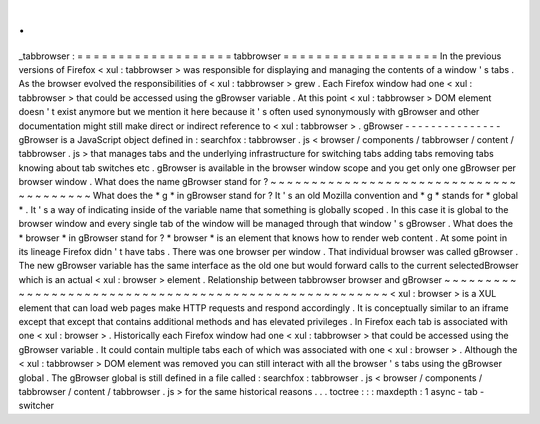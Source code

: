 .
.
_tabbrowser
:
=
=
=
=
=
=
=
=
=
=
=
=
=
=
=
=
=
=
=
tabbrowser
=
=
=
=
=
=
=
=
=
=
=
=
=
=
=
=
=
=
=
In
the
previous
versions
of
Firefox
<
xul
:
tabbrowser
>
was
responsible
for
displaying
and
managing
the
contents
of
a
window
'
s
tabs
.
As
the
browser
evolved
the
responsibilities
of
<
xul
:
tabbrowser
>
grew
.
Each
Firefox
window
had
one
<
xul
:
tabbrowser
>
that
could
be
accessed
using
the
gBrowser
variable
.
At
this
point
<
xul
:
tabbrowser
>
DOM
element
doesn
'
t
exist
anymore
but
we
mention
it
here
because
it
'
s
often
used
synonymously
with
gBrowser
and
other
documentation
might
still
make
direct
or
indirect
reference
to
<
xul
:
tabbrowser
>
.
gBrowser
-
-
-
-
-
-
-
-
-
-
-
-
-
-
-
gBrowser
is
a
JavaScript
object
defined
in
:
searchfox
:
tabbrowser
.
js
<
browser
/
components
/
tabbrowser
/
content
/
tabbrowser
.
js
>
that
manages
tabs
and
the
underlying
infrastructure
for
switching
tabs
adding
tabs
removing
tabs
knowing
about
tab
switches
etc
.
gBrowser
is
available
in
the
browser
window
scope
and
you
get
only
one
gBrowser
per
browser
window
.
What
does
the
name
gBrowser
stand
for
?
~
~
~
~
~
~
~
~
~
~
~
~
~
~
~
~
~
~
~
~
~
~
~
~
~
~
~
~
~
~
~
~
~
~
~
~
~
~
~
What
does
the
*
g
*
in
gBrowser
stand
for
?
It
'
s
an
old
Mozilla
convention
and
*
g
*
stands
for
*
global
*
.
It
'
s
a
way
of
indicating
inside
of
the
variable
name
that
something
is
globally
scoped
.
In
this
case
it
is
global
to
the
browser
window
and
every
single
tab
of
the
window
will
be
managed
through
that
window
'
s
gBrowser
.
What
does
the
*
browser
*
in
gBrowser
stand
for
?
*
browser
*
is
an
element
that
knows
how
to
render
web
content
.
At
some
point
in
its
lineage
Firefox
didn
'
t
have
tabs
.
There
was
one
browser
per
window
.
That
individual
browser
was
called
gBrowser
.
The
new
gBrowser
variable
has
the
same
interface
as
the
old
one
but
would
forward
calls
to
the
current
selectedBrowser
which
is
an
actual
<
xul
:
browser
>
element
.
Relationship
between
tabbrowser
browser
and
gBrowser
~
~
~
~
~
~
~
~
~
~
~
~
~
~
~
~
~
~
~
~
~
~
~
~
~
~
~
~
~
~
~
~
~
~
~
~
~
~
~
~
~
~
~
~
~
~
~
~
~
~
~
~
~
~
<
xul
:
browser
>
is
a
XUL
element
that
can
load
web
pages
make
HTTP
requests
and
respond
accordingly
.
It
is
conceptually
similar
to
an
iframe
except
that
except
that
contains
additional
methods
and
has
elevated
privileges
.
In
Firefox
each
tab
is
associated
with
one
<
xul
:
browser
>
.
Historically
each
Firefox
window
had
one
<
xul
:
tabbrowser
>
that
could
be
accessed
using
the
gBrowser
variable
.
It
could
contain
multiple
tabs
each
of
which
was
associated
with
one
<
xul
:
browser
>
.
Although
the
<
xul
:
tabbrowser
>
DOM
element
was
removed
you
can
still
interact
with
all
the
browser
'
s
tabs
using
the
gBrowser
global
.
The
gBrowser
global
is
still
defined
in
a
file
called
:
searchfox
:
tabbrowser
.
js
<
browser
/
components
/
tabbrowser
/
content
/
tabbrowser
.
js
>
for
the
same
historical
reasons
.
.
.
toctree
:
:
:
maxdepth
:
1
async
-
tab
-
switcher
